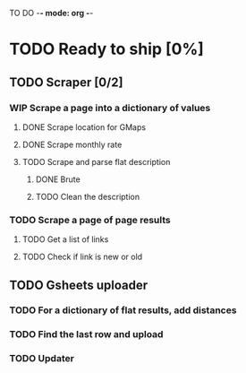 #+TODO: TODO WIP DONE

TO DO -*- mode: org -*-

#+ STARTUP: showall

* TODO Ready to ship [0%]
** TODO Scraper [0/2]
*** WIP Scrape a page into a dictionary of values
**** DONE Scrape location for GMaps
**** DONE Scrape monthly rate
**** TODO Scrape and parse flat description
***** DONE Brute
***** TODO Clean the description

*** TODO Scrape a page of page results
**** TODO Get a list of links
**** TODO Check if link is new or old

** TODO Gsheets uploader
*** TODO For a dictionary of flat results, add distances
*** TODO Find the last row and upload
*** TODO Updater

